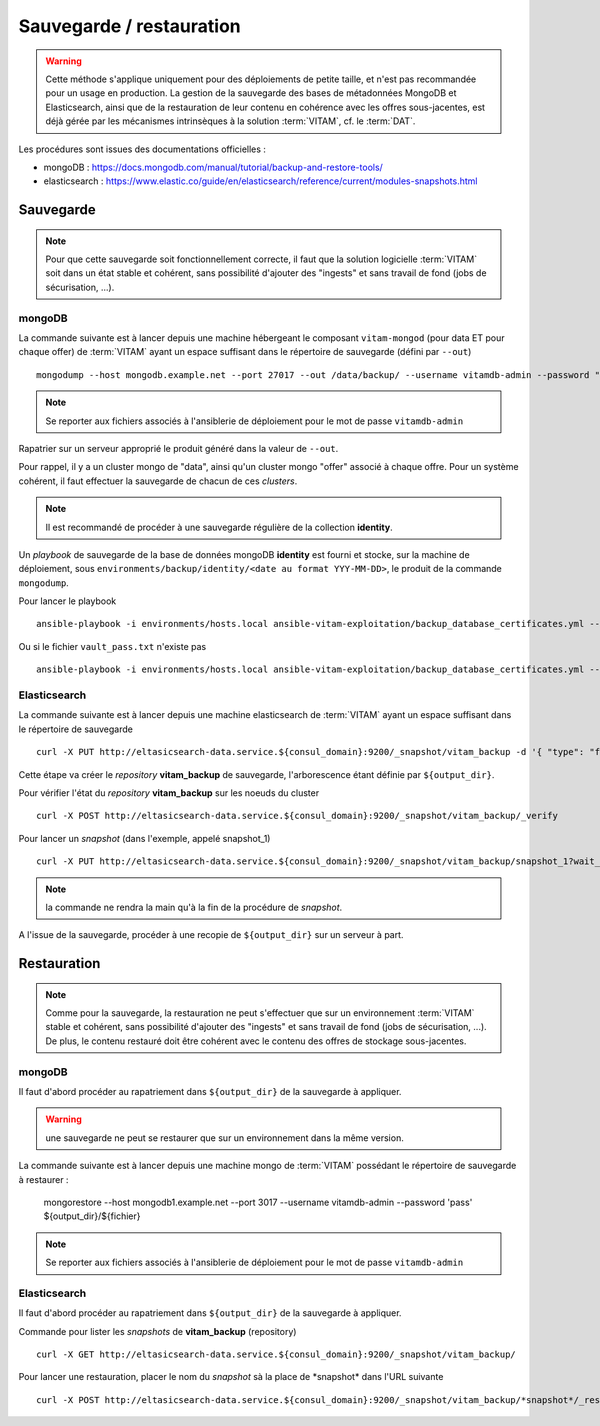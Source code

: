 Sauvegarde / restauration
##########################

.. warning:: Cette méthode s'applique uniquement pour des déploiements de petite taille, et n'est pas recommandée pour un usage en production. La gestion de la sauvegarde des bases de métadonnées MongoDB et Elasticsearch, ainsi que de la restauration de leur contenu en cohérence avec les offres sous-jacentes, est déjà gérée par les mécanismes intrinsèques à la solution :term:`VITAM`, cf. le :term:`DAT`.

Les procédures sont issues des documentations officielles :

* mongoDB : https://docs.mongodb.com/manual/tutorial/backup-and-restore-tools/
* elasticsearch : https://www.elastic.co/guide/en/elasticsearch/reference/current/modules-snapshots.html

Sauvegarde
==========

.. note:: Pour que cette sauvegarde soit fonctionnellement correcte, il faut que la solution logicielle :term:`VITAM` soit dans un état stable et cohérent, sans possibilité d'ajouter des "ingests" et sans travail de fond (jobs de sécurisation, ...).

mongoDB
--------

La commande suivante est à lancer depuis une machine hébergeant le composant ``vitam-mongod`` (pour data ET pour chaque offer) de :term:`VITAM` ayant un espace suffisant dans le répertoire de sauvegarde (défini par ``--out``) ::

    mongodump --host mongodb.example.net --port 27017 --out /data/backup/ --username vitamdb-admin --password "pass"

.. note:: Se reporter aux fichiers associés à l'ansiblerie de déploiement pour le mot de passe ``vitamdb-admin`` 

Rapatrier sur un serveur approprié le produit généré dans la valeur de ``--out``.

Pour rappel, il y a un cluster mongo de "data", ainsi qu'un cluster mongo "offer" associé à chaque offre. Pour un système cohérent, il faut effectuer la sauvegarde de chacun de ces *clusters*.

.. note:: Il est recommandé de procéder à une sauvegarde régulière de la collection **identity**.

Un *playbook* de sauvegarde de la base de données mongoDB **identity** est fourni et stocke, sur la machine de déploiement, sous ``environments/backup/identity/<date au format YYY-MM-DD>``, le produit de la commande ``mongodump``.

Pour lancer le playbook ::

    ansible-playbook -i environments/hosts.local ansible-vitam-exploitation/backup_database_certificates.yml --vault-password-file vault_pass.txt

Ou si le fichier ``vault_pass.txt`` n'existe pas ::

    ansible-playbook -i environments/hosts.local ansible-vitam-exploitation/backup_database_certificates.yml --ask-vault-pass


Elasticsearch
-------------

La commande suivante est à lancer depuis une machine elasticsearch de :term:`VITAM` ayant un espace suffisant dans le répertoire de sauvegarde  ::

    curl -X PUT http://eltasicsearch-data.service.${consul_domain}:9200/_snapshot/vitam_backup -d '{ "type": "fs", "settings": { "location": "${output_dir}" } }'
    
Cette étape va créer le *repository* **vitam_backup** de sauvegarde, l'arborescence étant définie par ``${output_dir}``.


Pour vérifier l'état du *repository* **vitam_backup** sur les noeuds du cluster ::

    curl -X POST http://eltasicsearch-data.service.${consul_domain}:9200/_snapshot/vitam_backup/_verify

Pour lancer un *snapshot* (dans l'exemple, appelé snapshot_1) ::

    curl -X PUT http://eltasicsearch-data.service.${consul_domain}:9200/_snapshot/vitam_backup/snapshot_1?wait_for_completion=true

.. note:: la commande ne rendra la main qu'à la fin de la procédure de *snapshot*.

A l'issue de la sauvegarde, procéder à une recopie de ``${output_dir}`` sur un serveur à part.

Restauration
=============

.. note:: Comme pour la sauvegarde, la restauration ne peut s'effectuer que sur un environnement :term:`VITAM` stable et cohérent, sans possibilité d'ajouter des "ingests" et sans travail de fond (jobs de sécurisation, ...). De plus, le contenu restauré doit être cohérent avec le contenu des offres de stockage sous-jacentes.

mongoDB
----------

Il faut d'abord procéder au rapatriement dans ``${output_dir}`` de la sauvegarde à appliquer.

.. warning:: une sauvegarde ne peut se restaurer que sur un environnement dans la même version.

La commande suivante est à lancer depuis une machine mongo de :term:`VITAM` possédant le répertoire de sauvegarde à restaurer :

    mongorestore --host mongodb1.example.net --port 3017 --username vitamdb-admin --password 'pass' ${output_dir}/${fichier}

.. note:: Se reporter aux fichiers associés à l'ansiblerie de déploiement pour le mot de passe ``vitamdb-admin`` 


Elasticsearch
-------------
Il faut d'abord procéder au rapatriement dans ``${output_dir}`` de la sauvegarde à appliquer.

Commande pour lister les *snapshots* de **vitam_backup** (repository) ::

    curl -X GET http://eltasicsearch-data.service.${consul_domain}:9200/_snapshot/vitam_backup/

Pour lancer une restauration, placer le nom du *snapshot*  sà la place de \*snapshot\* dans l'URL suivante ::

    curl -X POST http://eltasicsearch-data.service.${consul_domain}:9200/_snapshot/vitam_backup/*snapshot*/_restore

